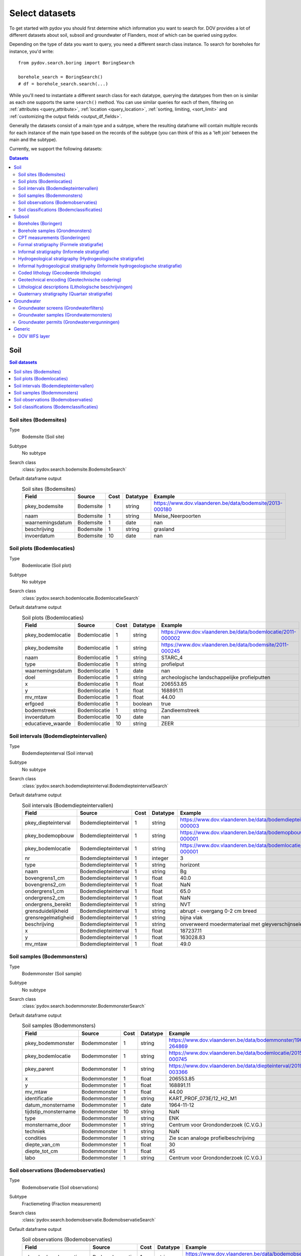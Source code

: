 .. _select_datasets:

===============
Select datasets
===============

To get started with pydov you should first determine which information you want to search for. DOV provides a lot of different datasets about soil, subsoil and groundwater of Flanders, most of which can be queried using pydov.

Depending on the type of data you want to query, you need a different search class instance. To search for boreholes for instance, you'd write::

    from pydov.search.boring import BoringSearch

    borehole_search = BoringSearch()
    # df = borehole_search.search(...)

While you'll need to instantiate a different search class for each datatype, querying the datatypes from then on is similar as each one supports the same ``search()`` method. You can use similar queries for each of them, filtering on :ref:`attributes <query_attribute>`, :ref:`location <query_location>`, :ref:`sorting, limiting, <sort_limit>` and :ref:`customizing the output fields <output_df_fields>`.

Generally the datasets consist of a main type and a subtype, where the resulting dataframe will contain multiple records for each instance of the main type based on the records of the subtype (you can think of this as a 'left join' between the main and the subtype).

Currently, we support the following datasets:

.. contents:: Datasets
    :local:

Soil
****

.. contents:: Soil datasets
    :local:

Soil sites (Bodemsites)
-----------------------

Type
    Bodemsite (Soil site)

Subtype
    No subtype

Search class
    :class:`pydov.search.bodemsite.BodemsiteSearch`

Default dataframe output
  .. csv-table:: Soil sites (Bodemsites)
    :header-rows: 1

    Field,Source,Cost,Datatype,Example
    pkey_bodemsite,Bodemsite,1,string,https://www.dov.vlaanderen.be/data/bodemsite/2013-000180
    naam,Bodemsite,1,string,Meise_Neerpoorten
    waarnemingsdatum,Bodemsite,1,date,nan
    beschrijving,Bodemsite,1,string,grasland
    invoerdatum,Bodemsite,10,date,nan

Soil plots (Bodemlocaties)
--------------------------

Type
    Bodemlocatie (Soil plot)

Subtype
    No subtype

Search class
    :class:`pydov.search.bodemlocatie.BodemlocatieSearch`

Default dataframe output
    .. csv-table:: Soil plots (Bodemlocaties)
        :header-rows: 1

        Field,Source,Cost,Datatype,Example
        pkey_bodemlocatie,Bodemlocatie,1,string,https://www.dov.vlaanderen.be/data/bodemlocatie/2011-000002
        pkey_bodemsite,Bodemlocatie,1,string,https://www.dov.vlaanderen.be/data/bodemsite/2011-000245
        naam,Bodemlocatie,1,string,STARC_4
        type,Bodemlocatie,1,string,profielput
        waarnemingsdatum,Bodemlocatie,1,date,nan
        doel,Bodemlocatie,1,string,archeologische landschappelijke profielputten
        x,Bodemlocatie,1,float,206553.85
        y,Bodemlocatie,1,float,168891.11
        mv_mtaw,Bodemlocatie,1,float,44.00
        erfgoed,Bodemlocatie,1,boolean,true
        bodemstreek,Bodemlocatie,1,string,Zandleemstreek
        invoerdatum,Bodemlocatie,10,date,nan
        educatieve_waarde,Bodemlocatie,10,string,ZEER

Soil intervals (Bodemdiepteintervallen)
---------------------------------------

Type
    Bodemdiepteinterval (Soil interval)

Subtype
    No subtype

Search class
    :class:`pydov.search.bodemdiepteinterval.BodemdiepteintervalSearch`

Default dataframe output
      .. csv-table:: Soil intervals (Bodemdiepteintervallen)
        :header-rows: 1

        Field,Source,Cost,Datatype,Example
        pkey_diepteinterval,Bodemdiepteinterval,1,string,https://www.dov.vlaanderen.be/data/bodemdiepteinterval/2018-000003
        pkey_bodemopbouw,Bodemdiepteinterval,1,string,https://www.dov.vlaanderen.be/data/bodemopbouw/2018-000001
        pkey_bodemlocatie,Bodemdiepteinterval,1,string,https://www.dov.vlaanderen.be/data/bodemlocatie/2014-000001
        nr,Bodemdiepteinterval,1,integer,3
        type,Bodemdiepteinterval,1,string,horizont
        naam,Bodemdiepteinterval,1,string,Bg
        bovengrens1_cm,Bodemdiepteinterval,1,float,40.0
        bovengrens2_cm,Bodemdiepteinterval,1,float,NaN
        ondergrens1_cm,Bodemdiepteinterval,1,float,65.0
        ondergrens2_cm,Bodemdiepteinterval,1,float,NaN
        ondergrens_bereikt,Bodemdiepteinterval,1,string,NVT
        grensduidelijkheid,Bodemdiepteinterval,1,string,abrupt - overgang 0-2 cm breed
        grensregelmatigheid,Bodemdiepteinterval,1,string,bijna vlak
        beschrijving,Bodemdiepteinterval,1,string,onverweerd moedermateriaal met gleyverschijnselen
        x,Bodemdiepteinterval,1,float,187237.11
        y,Bodemdiepteinterval,1,float,163028.83
        mv_mtaw,Bodemdiepteinterval,1,float,49.0

Soil samples (Bodemmonsters)
----------------------------

Type
    Bodemmonster (Soil sample)

Subtype
    No subtype

Search class
    :class:`pydov.search.bodemmonster.BodemmonsterSearch`

Default dataframe output
      .. csv-table:: Soil samples (Bodemmonsters)
        :header-rows: 1

        Field,Source,Cost,Datatype,Example
        pkey_bodemmonster,Bodemmonster,1,string,https://www.dov.vlaanderen.be/data/bodemmonster/1964-264869
        pkey_bodemlocatie,Bodemmonster,1,string,https://www.dov.vlaanderen.be/data/bodemlocatie/2015-000745
        pkey_parent,Bodemmonster,1,string,https://www.dov.vlaanderen.be/data/diepteinterval/2019-003366
        x,Bodemmonster,1,float,206553.85
        y,Bodemmonster,1,float,168891.11
        mv_mtaw,Bodemmonster,1,float,44.00
        identificatie,Bodemmonster,1,string,KART_PROF_073E/12_H2_M1
        datum_monstername,Bodemmonster,1,date,1964-11-12
        tijdstip_monstername,Bodemmonster,10,string,NaN
        type,Bodemmonster,1,string,ENK
        monstername_door,Bodemmonster,1,string,Centrum voor Grondonderzoek (C.V.G.)
        techniek,Bodemmonster,1,string,NaN
        condities,Bodemmonster,1,string,Zie scan analoge profielbeschrijving
        diepte_van_cm,Bodemmonster,1,float,30
        diepte_tot_cm,Bodemmonster,1,float,45
        labo,Bodemmonster,1,string,Centrum voor Grondonderzoek (C.V.G.)

Soil observations (Bodemobservaties)
------------------------------------

Type
    Bodemobservatie (Soil observations)

Subtype
    Fractiemeting (Fraction measurement)

Search class
    :class:`pydov.search.bodemobservatie.BodemobservatieSearch`

Default dataframe output
      .. csv-table:: Soil observations (Bodemobservaties)
        :header-rows: 1

        Field,Source,Cost,Datatype,Example
        pkey_bodemobservatie,Bodemobservatie,1,string,https://www.dov.vlaanderen.be/data/bodemobservatie/2019-349078
        pkey_bodemlocatie,Bodemobservatie,1,string,https://www.dov.vlaanderen.be/data/bodemlocatie/1952-007078
        pkey_parent,Bodemobservatie,1,string,https://www.dov.vlaanderen.be/data/bodemlocatie/1952-007078
        x,Bodemobservatie,1,float,206553.85
        y,Bodemobservatie,1,float,168891.11
        mv_mtaw,Bodemobservatie,1,float,44.00
        diepte_van_cm,Bodemobservatie,1,float,30
        diepte_tot_cm,Bodemobservatie,1,float,45
        observatiedatum,Bodemobservatie,10,date,1964-11-12
        invoerdatum,Bodemobservatie,10,date,NaN
        parametergroep,Bodemobservatie,10,string,Bodem_fysisch_structuur
        parameter,Bodemobservatie,1,string,organische_c_perc
        detectie,Bodemobservatie,10,string,<
        waarde,Bodemobservatie,1,string,0.38
        eenheid,Bodemobservatie,1,string,%
        veld_labo,Bodemobservatie,1,string,VELD
        methode,Bodemobservatie,1,string,Aardewerk nieuwe methode organische koolstof
        betrouwbaarheid,Bodemobservatie,10,string,onbekend
        fractiemeting_ondergrens,Fractiemeting,10,float,NaN
        fractiemeting_bovengrens,Fractiemeting,10,float,NaN
        fractiemeting_waarde,Fractiemeting,10,float,NaN

Soil classifications (Bodemclassificaties)
------------------------------------------

Type
    Bodemclassificatie (Soil classification)

Subtype
    No subtype

Search class
    :class:`pydov.search.bodemclassificatie.BodemclassificatieSearch`

Default dataframe output
      .. csv-table:: Soil classifications (Bodemclassificaties)
        :header-rows: 1

        Field,Source,Cost,Datatype,Example
        pkey_bodemclassificatie,Bodemclassificatie,1,string,https://www.dov.vlaanderen.be/data/belgischebodemclassificatie/2018-000146
        pkey_bodemlocatie,Bodemclassificatie,1,string,https://www.dov.vlaanderen.be/data/bodemlocatie/2015-000146
        x,Bodemclassificatie,1,float,248905.67
        y,Bodemclassificatie,1,float,200391.29
        mv_mtaw,Bodemclassificatie,1,float,32.9
        classificatietype,Bodemclassificatie,1,string,Algemene Belgische classificatie
        bodemtype,Bodemclassificatie,1,string,Scbz
        auteurs,Bodemclassificatie,1,string,Dondeyne, Stefaan (KULeuven)

Subsoil
*******

.. contents:: Subsoil datasets
    :local:

Boreholes (Boringen)
--------------------

Type
    Boring (Borehole)

Subtype
    Boormethode (Method)

Search class
    :class:`pydov.search.boring.BoringSearch`

Default dataframe output
      .. csv-table:: Boreholes (boringen)
        :header-rows: 1

        Field,Source,Cost,Datatype,Example
        pkey_boring,Boring,1,string,https://www.dov.vlaanderen.be/data/boring/1930-120730
        boornummer,Boring,1,string,kb15d28w-B164
        x,Boring,1,float,152301.0
        y,Boring,1,float,211682.0
        mv_mtaw,Boring,10,float,8.00
        start_boring_mtaw,Boring,1,float,8.00
        gemeente,Boring,1,string,Wuustwezel
        diepte_boring_van,Boring,10,float,0.00
        diepte_boring_tot,Boring,1,float,19.00
        datum_aanvang,Boring,1,date,1930-10-01
        uitvoerder,Boring,1,string,Smet - Dessel
        boorgatmeting,Boring,10,boolean,false
        diepte_methode_van,Boormethode,10,float,0.00
        diepte_methode_tot,Boormethode,10,float,19.00
        boormethode,Boormethode,10,string,droge boring

Borehole samples (Grondmonsters)
--------------------------------

Type
    Grondmonster (Borehole sample)

Subtype
    Korrelverdeling (Particle size distribution)

Search class
    :class:`pydov.search.grondmonster.GrondmonsterSearch`

Default dataframe output
      .. csv-table:: Borehole samples (grondmonsters)
        :header-rows: 1

        Field,Source,Cost,Datatype,Example
        pkey_grondmonster,Grondmonster,1,string,https://www.dov.vlaanderen.be/data/grondmonster/2017-168758
        naam,Grondmonster,1,string,N3A
        pkey_parents,Grondmonster,1,list of string,[https://www.dov.vlaanderen.be/data/boring/2005-003015]
        datum,Grondmonster,1,date,2005-02-02
        diepte_van_m,Grondmonster,1,float,5.9
        diepte_tot_m,Grondmonster,1,float,6.05
        monstertype,Grondmonster,1,string,ongeroerd
        monstersamenstelling,Grondmonster,1,string,ENKELVOUDIG
        astm_naam,Grondmonster,10,string,Organic silt
        grondsoort_bggg,Grondmonster,10,string,humush. klei
        humusgehalte,Grondmonster,10,float,15.6
        kalkgehalte,Grondmonster,10,float,4.4
        uitrolgrens,Grondmonster,10,float,50.4
        vloeigrens,Grondmonster,10,float,86.4
        glauconiet_totaal,Grondmonster,10,float,NaN
        korrelvolumemassa,Grondmonster,10,float,NaN
        volumemassa,Grondmonster,10,float,NaN
        watergehalte,Grondmonster,10,float,NaN
        methode,Korrelverdeling,10,string,Korrelverdeling d.m.v. hydrometer/areometer
        diameter,Korrelverdeling,10,float,0.001
        fractie,Korrelverdeling,10,float,45.8

CPT measurements (Sonderingen)
------------------------------

Type
    Sondering (CPT measurement)

Subtype
    Meetdata (CPT data)

Search class
    :class:`pydov.search.sondering.SonderingSearch`

Default dataframe output
      .. csv-table:: CPT measurements (sonderingen)
        :header-rows: 1

        Field,Source,Cost,Datatype,Example
        pkey_sondering,Sondering,1,string,https://www.dov.vlaanderen.be/data/sondering/2002-010317
        sondeernummer,Sondering,1,string,GEO-02/079-S3
        x,Sondering,1,float,142767
        y,Sondering,1,float,221907
        mv_mtaw,Sondering,10,float,NaN
        start_sondering_mtaw,Sondering,1,float,2.39
        diepte_sondering_van,Sondering,1,float,0
        diepte_sondering_tot,Sondering,1,float,16
        datum_aanvang,Sondering,1,date,2002-07-04
        uitvoerder,Sondering,1,string,MVG - Afdeling Geotechniek
        sondeermethode,Sondering,1,string,continu elektrisch
        apparaat,Sondering,1,string,200kN - RUPS
        datum_gw_meting,Sondering,10,datetime,2002-07-04 13:50:00
        diepte_gw_m,Sondering,10,float,1.2
        lengte,Meetdata,10,float,1.2
        diepte,Meetdata,10,float,1.2
        qc,Meetdata,10,float,0.68
        Qt,Meetdata,10,float,NaN
        fs,Meetdata,10,float,10
        u,Meetdata,10,float,7
        i,Meetdata,10,float,0.1


Formal stratigraphy (Formele stratigrafie)
------------------------------------------

Type
    FormeleStratigrafie (Formal stratigraphy)

Subtype
    FormeleStratigrafieLaag (Formal stratigraphy layer)

Search class
    :class:`pydov.search.interpretaties.FormeleStratigrafieSearch`

Default dataframe output
      .. csv-table:: Formal stratigraphy (Formele stratigrafie)
        :header-rows: 1

        Field,Source,Cost,Datatype,Example
        pkey_interpretatie,FormeleStratigrafie,1,string,https://www.dov.vlaanderen.be/data/interpretatie/2002-227082
        pkey_boring,FormeleStratigrafie,1,string,NaN
        pkey_sondering,FormeleStratigrafie,1,string,https://www.dov.vlaanderen.be/data/sondering/1989-068788
        betrouwbaarheid_interpretatie,FormeleStratigrafie,1,string,goed
        x,FormeleStratigrafie,1,float,108455
        y,FormeleStratigrafie,1,float,194565
        start_interpretatie_mtaw,FormeleStratigrafie,1,float,6.62
        diepte_laag_van,FormeleStratigrafieLaag,10,float,0
        diepte_laag_tot,FormeleStratigrafieLaag,10,float,13
        lid1,FormeleStratigrafieLaag,10,string,Q
        relatie_lid1_lid2,FormeleStratigrafieLaag,10,string,T
        lid2,FormeleStratigrafieLaag,10,string,Q

Informal stratigraphy (Informele stratigrafie)
----------------------------------------------

Type
    InformeleStratigrafie (Informal stratigraphy)

Subtype
    InformeleStratigrafieLaag (Informal stratigraphy layer)

Search class
    :class:`pydov.search.interpretaties.InformeleStratigrafieSearch`

Default dataframe output
      .. csv-table:: Informal stratigraphy (Informele stratigrafie)
        :header-rows: 1

        Field,Source,Cost,Datatype,Example
        pkey_interpretatie,InformeleStratigrafie,1,string,https://www.dov.vlaanderen.be/data/interpretatie/2016-290843
        pkey_boring,InformeleStratigrafie,1,string,https://www.dov.vlaanderen.be/data/boring/1893-073690
        pkey_sondering,InformeleStratigrafie,1,string,NaN
        betrouwbaarheid_interpretatie,InformeleStratigrafie,1,string,onbekend
        x,InformeleStratigrafie,1,float,108900
        y,InformeleStratigrafie,1,float,194425
        start_interpretatie_mtaw,InformeleStratigrafie,1,float,6.00
        diepte_laag_van,InformeleStratigrafieLaag,10,float,0
        diepte_laag_tot,InformeleStratigrafieLaag,10,float,18.58
        beschrijving,InformeleStratigrafieLaag,10,string,Q

Hydrogeological stratigraphy (Hydrogeologische stratigrafie)
------------------------------------------------------------

Type
    HydrogeologischeStratigrafie (Hydrogeological stratigraphy)

Subtype
    HydrogeologischeStratigrafieLaag (Hydrogeological stratigraphy layer)

Search class
    :class:`pydov.search.interpretaties.HydrogeologischeStratigrafieSearch`

Default dataframe output
    .. csv-table:: Hydrogeological stratigraphy (Hydrogeologische stratigrafie)
        :header-rows: 1

        Field,Source,Cost,Datatype,Example
        pkey_interpretatie,HydrogeologischeStratigrafie,1,string,https://www.dov.vlaanderen.be/data/interpretatie/2001-198755
        pkey_boring,HydrogeologischeStratigrafie,1,string,https://www.dov.vlaanderen.be/data/boring/1890-073688
        betrouwbaarheid_interpretatie,HydrogeologischeStratigrafie,1,string,goed
        x,HydrogeologischeStratigrafie,1,float,108773
        y,HydrogeologischeStratigrafie,1,float,194124
        start_interpretatie_mtaw,HydrogeologischeStratigrafie,1,float,7.00
        diepte_laag_van,HydrogeologischeStratigrafieLaag,10,float,0
        diepte_laag_tot,HydrogeologischeStratigrafieLaag,10,float,8
        aquifer,HydrogeologischeStratigrafieLaag,10,string,0110

Informal hydrogeological stratigraphy (Informele hydrogeologische stratigrafie)
-------------------------------------------------------------------------------

Type
    InformeleHydrogeologischeStratigrafie (Informal hydrogeological stratigraphy)

Subtype
    InformeleHydrogeologischeStratigrafieLaag (Informal hydrogeological stratigraphy layer)

Search class
    :class:`pydov.search.interpretaties.InformeleHydrogeologischeStratigrafieSearch`

Default dataframe output
      .. csv-table:: Informal hydrogeological stratigraphy (Informele hydrogeologische stratigrafie)
        :header-rows: 1

        Field,Source,Cost,Datatype,Example
        pkey_interpretatie,InformeleHydrogeologischeStratigrafie,1,string,https://www.dov.vlaanderen.be/data/interpretatie/2003-297769
        pkey_boring,InformeleHydrogeologischeStratigrafie,1,string,https://www.dov.vlaanderen.be/data/boring/2003-147935
        betrouwbaarheid_interpretatie,InformeleHydrogeologischeStratigrafie,1,string,goed
        x,InformeleHydrogeologischeStratigrafie,1,float,208607
        y,InformeleHydrogeologischeStratigrafie,1,float,210792
        start_interpretatie_mtaw,InformeleHydrogeologischeStratigrafie,1,float,38.94
        diepte_laag_van,InformeleHydrogeologischeStratigrafieLaag,10,float,0
        diepte_laag_tot,InformeleHydrogeologischeStratigrafieLaag,10,float,1.5
        beschrijving,InformeleHydrogeologischeStratigrafieLaag,10,string,Quartair

Coded lithology (Gecodeerde lithologie)
---------------------------------------

Type
    GecodeerdeLithologie (Coded lithology)

Subtype
    GecodeerdeLithologieLaag (Coded lithology layer)

Search class
    :class:`pydov.search.interpretaties.GecodeerdeLithologieSearch`

Default dataframe output
      .. csv-table:: Coded lithology (Gecodeerde lithologie)
        :header-rows: 1

        Field,Source,Cost,Datatype,Example
        pkey_interpretatie,GecodeerdeLithologie,1,string,https://www.dov.vlaanderen.be/data/interpretatie/2003-205091
        pkey_boring,GecodeerdeLithologie,1,string,https://www.dov.vlaanderen.be/data/boring/2003-076348
        betrouwbaarheid_interpretatie,GecodeerdeLithologie,1,string,goed
        x,GecodeerdeLithologie,1,float,110601
        y,GecodeerdeLithologie,1,float,196625
        start_interpretatie_mtaw,GecodeerdeLithologie,1,float,6.38
        diepte_laag_van,GecodeerdeLithologieLaag,10,float,4
        diepte_laag_tot,GecodeerdeLithologieLaag,10,float,4.5
        hoofdnaam1_grondsoort,GecodeerdeLithologieLaag,10,string,MZ
        hoofdnaam2_grondsoort,GecodeerdeLithologieLaag,10,string,NaN
        bijmenging1_plaatselijk,GecodeerdeLithologieLaag,10,boolean,False
        bijmenging1_hoeveelheid,GecodeerdeLithologieLaag,10,string,N
        bijmenging1_grondsoort,GecodeerdeLithologieLaag,10,string,SC
        bijmenging2_plaatselijk,GecodeerdeLithologieLaag,10,boolean,NaN
        bijmenging2_hoeveelheid,GecodeerdeLithologieLaag,10,string,NaN
        bijmenging2_grondsoort,GecodeerdeLithologieLaag,10,string,NaN
        bijmenging3_plaatselijk,GecodeerdeLithologieLaag,10,boolean,NaN
        bijmenging3_hoeveelheid,GecodeerdeLithologieLaag,10,string,NaN
        bijmenging3_grondsoort,GecodeerdeLithologieLaag,10,string,NaN

Geotechnical encoding (Geotechnische codering)
----------------------------------------------

Type
    GeotechnischeCodering (Geotechnical encoding)

Subtype
    GeotechnischeCoderingLaag (Geotechnical encoding layer)

Search class
    :class:`pydov.search.interpretaties.GeotechnischeCoderingSearch`

Default dataframe output
      .. csv-table:: Geotechnical encoding (Geotechnische codering)
        :header-rows: 1

        Field,Source,Cost,Datatype,Example
        pkey_interpretatie,GeotechnischeCodering,1,string,https://www.dov.vlaanderen.be/data/interpretatie/2014-184535
        pkey_boring,GeotechnischeCodering,1,string,https://www.dov.vlaanderen.be/data/boring/1957-033538
        betrouwbaarheid_interpretatie,GeotechnischeCodering,1,string,goed
        x,GeotechnischeCodering,1,float,108851
        y,GeotechnischeCodering,1,float,196510
        start_interpretatie_mtaw,GeotechnischeCodering,1,float,10.55
        diepte_laag_van,GeotechnischeCoderingLaag,10,float,1
        diepte_laag_tot,GeotechnischeCoderingLaag,10,float,1.5
        hoofdnaam1_grondsoort,GeotechnischeCoderingLaag,10,string,XZ
        hoofdnaam2_grondsoort,GeotechnischeCoderingLaag,10,string,NaN
        bijmenging1_plaatselijk,GeotechnischeCoderingLaag,10,boolean,NaN
        bijmenging1_hoeveelheid,GeotechnischeCoderingLaag,10,string,NaN
        bijmenging1_grondsoort,GeotechnischeCoderingLaag,10,string,NaN
        bijmenging2_plaatselijk,GeotechnischeCoderingLaag,10,boolean,NaN
        bijmenging2_hoeveelheid,GeotechnischeCoderingLaag,10,string,NaN
        bijmenging2_grondsoort,GeotechnischeCoderingLaag,10,string,NaN
        bijmenging3_plaatselijk,GeotechnischeCoderingLaag,10,boolean,NaN
        bijmenging3_hoeveelheid,GeotechnischeCoderingLaag,10,string,NaN
        bijmenging3_grondsoort,GeotechnischeCoderingLaag,10,string,NaN

Lithological descriptions (Lithologische beschrijvingen)
--------------------------------------------------------

Type
    LithologischeBeschrijvingen (Lithological descriptions)

Subtype
    LithologischeBeschrijvingenLaag (Lithological descriptions layer)

Search class
    :class:`pydov.search.interpretaties.LithologischeBeschrijvingenSearch`

Default dataframe output
      .. csv-table:: Lithological descriptions (Lithologische beschrijvingen)
        :header-rows: 1

        Field,Source,Cost,Datatype,Example
        pkey_interpretatie,LithologischeBeschrijvingen,1,string,https://www.dov.vlaanderen.be/data/interpretatie/2017-302166
        pkey_boring,LithologischeBeschrijvingen,1,string,https://www.dov.vlaanderen.be/data/boring/2017-151410
        betrouwbaarheid_interpretatie,LithologischeBeschrijvingen,1,string,onbekend
        x,LithologischeBeschrijvingen,1,float,109491
        y,LithologischeBeschrijvingen,1,float,196700
        start_interpretatie_mtaw,LithologischeBeschrijvingen,1,float,7.90
        diepte_laag_van,LithologischeBeschrijvingenLaag,10,float,0
        diepte_laag_tot,LithologischeBeschrijvingenLaag,10,float,1
        beschrijving,LithologischeBeschrijvingenLaag,10,string,klei/zand

Quaternary stratigraphy (Quartair stratigrafie)
-----------------------------------------------

Type
    QuartairStratigrafie (Quaternary stratigraphy)

Subtype
    QuartairStratigrafieLaag (Quaternary stratigraphy layer)

Search class
    :class:`pydov.search.interpretaties.QuartairStratigrafieSearch`

Default dataframe output
      .. csv-table:: Quaternary stratigraphy (Quartaire stratigrafie)
        :header-rows: 1

        Field,Source,Cost,Datatype,Example
        pkey_interpretatie,QuartairStratigrafie,1,string,https://www.dov.vlaanderen.be/data/interpretatie/1999-057087
        pkey_boring,QuartairStratigrafie,1,string,https://www.dov.vlaanderen.be/data/boring/1941-000322
        betrouwbaarheid_interpretatie,QuartairStratigrafie,1,string,onbekend
        x,QuartairStratigrafie,1,float,128277
        y,QuartairStratigrafie,1,float,178987
        start_interpretatie_mtaw,QuartairStratigrafie,1,float,9.56
        diepte_laag_van,QuartairStratigrafieLaag,10,float,0
        diepte_laag_tot,QuartairStratigrafieLaag,10,float,8
        lid1,QuartairStratigrafieLaag,10,string,F1
        relatie_lid1_lid2,QuartairStratigrafieLaag,10,string,T
        lid2,QuartairStratigrafieLaag,10,string,F1

Groundwater
***********

.. contents:: Groundwater datasets
    :local:

Groundwater screens (Grondwaterfilters)
---------------------------------------

Type
    GrondwaterFilter (Groundwater screen)

Subtype
    Peilmeting (Water head level)

Search class
    :class:`pydov.search.grondwaterfilter.GrondwaterFilterSearch`

Remarks
    Mind that the timeseries contains two columns referring to the time: `datum` and `tijdstip`, with datatype `date`, respectively `string`. This distinction is required because the `tijdstip` field is not mandatory whereas the `date` is. It is up to the user to combine these fields in a datetime object if required.

Default dataframe output
    .. csv-table:: Groundwater screens (grondwaterfilters)
        :header-rows: 1

        Field,Source,Cost,Datatype,Example
        pkey_filter,GrondwaterFilter,1,string,https://www.dov.vlaanderen.be/data/filter/1989-001024
        pkey_grondwaterlocatie,GrondwaterFilter,1,string,https://www.dov.vlaanderen.be/data/put/2017-000200
        gw_id,GrondwaterFilter,1,string,4-0053
        filternummer,GrondwaterFilter,1,string,1
        filtertype,GrondwaterFilter,1,string,peilfilter
        x,GrondwaterFilter,1,float,110490
        y,GrondwaterFilter,1,float,194090
        start_grondwaterlocatie_mtaw,GrondwaterFilter,1,float,NaN
        mv_mtaw,GrondwaterFilter,10,float,NaN
        gemeente,GrondwaterFilter,1,string,Destelbergen
        meetnet_code,GrondwaterFilter,10,string,1
        aquifer_code,GrondwaterFilter,10,string,A0100
        grondwaterlichaam_code,GrondwaterFilter,10,string,CVS_0160_GWL_1
        regime,GrondwaterFilter,10,string,freatisch
        diepte_onderkant_filter,GrondwaterFilter,1,float,13
        lengte_filter,GrondwaterFilter,1,float,2
        datum,Peilmeting,10,date,2004-05-18
        tijdstip,Peilmeting,10,string,NaN
        peil_mtaw,Peilmeting,10,float,4.6
        betrouwbaarheid,Peilmeting,10,string,goed
        methode,Peilmeting,10,string,peillint
        filterstatus,Peilmeting,10,string,1
        filtertoestand,Peilmeting,10,string,in rust

Groundwater samples (Grondwatermonsters)
----------------------------------------

Type
    GrondwaterMonster (Groundwater sample)

Subtype
    Observatie (Quality measurement)

Search class
    :class:`pydov.search.grondwatermonster.GrondwaterMonsterSearch`

Default dataframe output
      .. csv-table:: Groundwater samples (grondwatermonsters)
        :header-rows: 1

        Field,Source,Cost,Datatype,Example
        pkey_grondwatermonster,GrondwaterMonster,1,string,https://www.dov.vlaanderen.be/data/watermonster/2010-001344
        grondwatermonsternummer,GrondwaterMonster,1,string,2-0114/M2010
        pkey_grondwaterlocatie,GrondwaterMonster,1,string,https://www.dov.vlaanderen.be/data/put/2017-000096
        gw_id,GrondwaterMonster,1,string,2-0114
        pkey_filter,GrondwaterMonster,1,string,https://www.dov.vlaanderen.be/data/filter/1996-001085
        filternummer,GrondwaterMonster,1,string,1
        x,GrondwaterMonster,1,float,153030
        y,GrondwaterMonster,1,float,158805
        start_grondwaterlocatie_mtaw,GrondwaterMonster,1,float,129.88
        gemeente,GrondwaterMonster,1,string,Sint-Genesius-Rode
        datum_monstername,GrondwaterMonster,1,date,2020-01-20
        parametergroep,Observatie,10,string,Zware metalen
        parameter,Observatie,10,string,Hg
        detectie,Observatie,10,string,<
        waarde,Observatie,10,float,0.5
        eenheid,Observatie,10,string,µg/l
        veld_labo,Observatie,10,string,LABO

Groundwater permits (Grondwatervergunningen)
--------------------------------------------

Type
    GrondwaterVergunning (Groundwater permit)

Subtype
    No subtype

Search class
    :class:`pydov.search.grondwatervergunning.GrondwaterVergunningSearch`

Default dataframe output
      .. csv-table:: Groundwater permits (grondwatervergunningen)
        :header-rows: 1

        Field,Source,Cost,Datatype,Example
        id_vergunning,GrondwaterVergunning,1,string,66229
        pkey_installatie,GrondwaterVergunning,1,string,https://www.dov.vlaanderen.be/data/installatie/2020-093103
        x,GrondwaterVergunning,1,float,157403.75
        y,GrondwaterVergunning,1,float,214471.32
        diepte,GrondwaterVergunning,1,float,10.0
        exploitant_naam,GrondwaterVergunning,1,string,AQUAFIN
        watnr,GrondwaterVergunning,1,string,VLA-0019-A
        vlaremrubriek,GrondwaterVergunning,1,string,53.2.2.b)2
        vergund_jaardebiet,GrondwaterVergunning,1,float,493000.0
        vergund_dagdebiet,GrondwaterVergunning,1,float,nan
        van_datum_termijn,GrondwaterVergunning,1,date,2019-08-09
        tot_datum_termijn,GrondwaterVergunning,1,date,nan
        aquifer_vergunning,GrondwaterVergunning,1,string,A0200: Kempens Aquifersysteem
        inrichtingsklasse,GrondwaterVergunning,1,string,Klasse 1 - Vlaams project
        nacebelcode,GrondwaterVergunning,1,string,37000: Afvalwaterafvoer
        actie_waakgebied,GrondwaterVergunning,1,string,nan
        cbbnr,GrondwaterVergunning,1,string,00418870000022
        kbonr,GrondwaterVergunning,1,string,044691388

Generic
*******

DOV WFS layer
-------------

Next to the custom types defined in pydov above, you can also query any WFS layer available in the DOV WFS service.
You can find all available WFS layers in our `metadata catalogue`_.

    .. _metadata catalogue: https://dov.vlaanderen.be/geonetwork/

Search class
    :class:`pydov.search.generic.WfsSearch`

Remarks
    When instantiating the WfsSearch class, you can provide the workspace-qualified layer name of your interest, for example::

        from pydov.search.generic import WfsSearch

        s = WfsSearch('erosie:erosie_gemeente')

Example dataframe output
    By default the output dataframe will contain all attribute columns from the requested WFS layer, for example:

    .. csv-table:: Groundwater permits (grondwatervergunningen)
        :header-rows: 1

        Field,Source,Cost,Datatype,Example
        dataengine_id,WfsType,1,integer,1
        gemeentelijke_erosiegevoeligheid,WfsType,1,string,zeer weinig erosiegevoelig
        klasse,WfsType,1,integer,5
        gemeente,WfsType,1,string,Zoersel
        provincie,WfsType,1,string,Antwerpen